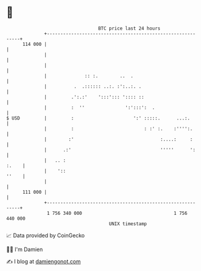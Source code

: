 * 👋

#+begin_example
                                     BTC price last 24 hours                    
                 +------------------------------------------------------------+ 
         114 000 |                                                            | 
                 |                                                            | 
                 |                                                            | 
                 |              :: :.        ..  .                            | 
                 |          .  .:::::: ..:. :':..:. .                         | 
                 |         .':.:'    ':::'::: ':::: ::                        | 
                 |         :  ''               ':':::':  .                    | 
   $ USD         |         :                      ':' :::::.      ...:.       | 
                 |         :                          : :' :.    :'''':.      | 
                 |        :'                                :....:     :      | 
                 |      .:'                                 '''''      ':     | 
                 |   .. :                                               :.    | 
                 |    '::                                               ''    | 
                 |                                                            | 
         111 000 |                                                            | 
                 +------------------------------------------------------------+ 
                  1 756 340 000                                  1 756 440 000  
                                         UNIX timestamp                         
#+end_example
📈 Data provided by CoinGecko

🧑‍💻 I'm Damien

✍️ I blog at [[https://www.damiengonot.com][damiengonot.com]]
